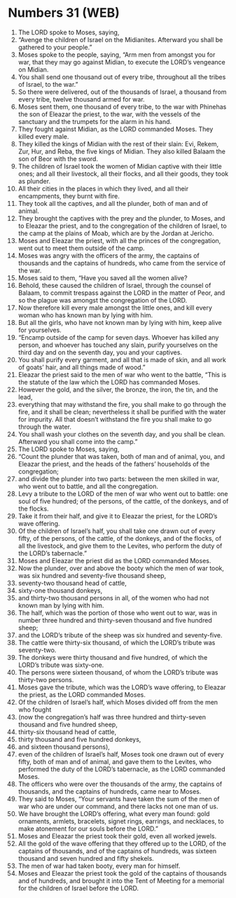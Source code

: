 * Numbers 31 (WEB)
:PROPERTIES:
:ID: WEB/04-NUM31
:END:

1. The LORD spoke to Moses, saying,
2. “Avenge the children of Israel on the Midianites. Afterward you shall be gathered to your people.”
3. Moses spoke to the people, saying, “Arm men from amongst you for war, that they may go against Midian, to execute the LORD’s vengeance on Midian.
4. You shall send one thousand out of every tribe, throughout all the tribes of Israel, to the war.”
5. So there were delivered, out of the thousands of Israel, a thousand from every tribe, twelve thousand armed for war.
6. Moses sent them, one thousand of every tribe, to the war with Phinehas the son of Eleazar the priest, to the war, with the vessels of the sanctuary and the trumpets for the alarm in his hand.
7. They fought against Midian, as the LORD commanded Moses. They killed every male.
8. They killed the kings of Midian with the rest of their slain: Evi, Rekem, Zur, Hur, and Reba, the five kings of Midian. They also killed Balaam the son of Beor with the sword.
9. The children of Israel took the women of Midian captive with their little ones; and all their livestock, all their flocks, and all their goods, they took as plunder.
10. All their cities in the places in which they lived, and all their encampments, they burnt with fire.
11. They took all the captives, and all the plunder, both of man and of animal.
12. They brought the captives with the prey and the plunder, to Moses, and to Eleazar the priest, and to the congregation of the children of Israel, to the camp at the plains of Moab, which are by the Jordan at Jericho.
13. Moses and Eleazar the priest, with all the princes of the congregation, went out to meet them outside of the camp.
14. Moses was angry with the officers of the army, the captains of thousands and the captains of hundreds, who came from the service of the war.
15. Moses said to them, “Have you saved all the women alive?
16. Behold, these caused the children of Israel, through the counsel of Balaam, to commit trespass against the LORD in the matter of Peor, and so the plague was amongst the congregation of the LORD.
17. Now therefore kill every male amongst the little ones, and kill every woman who has known man by lying with him.
18. But all the girls, who have not known man by lying with him, keep alive for yourselves.
19. “Encamp outside of the camp for seven days. Whoever has killed any person, and whoever has touched any slain, purify yourselves on the third day and on the seventh day, you and your captives.
20. You shall purify every garment, and all that is made of skin, and all work of goats’ hair, and all things made of wood.”
21. Eleazar the priest said to the men of war who went to the battle, “This is the statute of the law which the LORD has commanded Moses.
22. However the gold, and the silver, the bronze, the iron, the tin, and the lead,
23. everything that may withstand the fire, you shall make to go through the fire, and it shall be clean; nevertheless it shall be purified with the water for impurity. All that doesn’t withstand the fire you shall make to go through the water.
24. You shall wash your clothes on the seventh day, and you shall be clean. Afterward you shall come into the camp.”
25. The LORD spoke to Moses, saying,
26. “Count the plunder that was taken, both of man and of animal, you, and Eleazar the priest, and the heads of the fathers’ households of the congregation;
27. and divide the plunder into two parts: between the men skilled in war, who went out to battle, and all the congregation.
28. Levy a tribute to the LORD of the men of war who went out to battle: one soul of five hundred; of the persons, of the cattle, of the donkeys, and of the flocks.
29. Take it from their half, and give it to Eleazar the priest, for the LORD’s wave offering.
30. Of the children of Israel’s half, you shall take one drawn out of every fifty, of the persons, of the cattle, of the donkeys, and of the flocks, of all the livestock, and give them to the Levites, who perform the duty of the LORD’s tabernacle.”
31. Moses and Eleazar the priest did as the LORD commanded Moses.
32. Now the plunder, over and above the booty which the men of war took, was six hundred and seventy-five thousand sheep,
33. seventy-two thousand head of cattle,
34. sixty-one thousand donkeys,
35. and thirty-two thousand persons in all, of the women who had not known man by lying with him.
36. The half, which was the portion of those who went out to war, was in number three hundred and thirty-seven thousand and five hundred sheep;
37. and the LORD’s tribute of the sheep was six hundred and seventy-five.
38. The cattle were thirty-six thousand, of which the LORD’s tribute was seventy-two.
39. The donkeys were thirty thousand and five hundred, of which the LORD’s tribute was sixty-one.
40. The persons were sixteen thousand, of whom the LORD’s tribute was thirty-two persons.
41. Moses gave the tribute, which was the LORD’s wave offering, to Eleazar the priest, as the LORD commanded Moses.
42. Of the children of Israel’s half, which Moses divided off from the men who fought
43. (now the congregation’s half was three hundred and thirty-seven thousand and five hundred sheep,
44. thirty-six thousand head of cattle,
45. thirty thousand and five hundred donkeys,
46. and sixteen thousand persons),
47. even of the children of Israel’s half, Moses took one drawn out of every fifty, both of man and of animal, and gave them to the Levites, who performed the duty of the LORD’s tabernacle, as the LORD commanded Moses.
48. The officers who were over the thousands of the army, the captains of thousands, and the captains of hundreds, came near to Moses.
49. They said to Moses, “Your servants have taken the sum of the men of war who are under our command, and there lacks not one man of us.
50. We have brought the LORD’s offering, what every man found: gold ornaments, armlets, bracelets, signet rings, earrings, and necklaces, to make atonement for our souls before the LORD.”
51. Moses and Eleazar the priest took their gold, even all worked jewels.
52. All the gold of the wave offering that they offered up to the LORD, of the captains of thousands, and of the captains of hundreds, was sixteen thousand and seven hundred and fifty shekels.
53. The men of war had taken booty, every man for himself.
54. Moses and Eleazar the priest took the gold of the captains of thousands and of hundreds, and brought it into the Tent of Meeting for a memorial for the children of Israel before the LORD.
